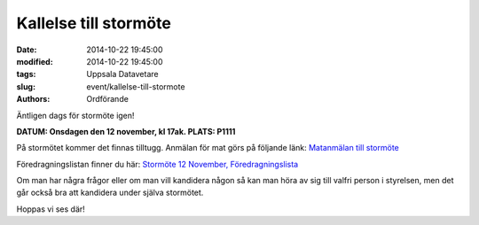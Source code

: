 Kallelse till stormöte
######################

:date: 2014-10-22 19:45:00
:modified: 2014-10-22 19:45:00
:tags: Uppsala Datavetare
:slug: event/kallelse-till-stormote
:authors: Ordförande

Äntligen dags för stormöte igen!

**DATUM: Onsdagen den 12 november, kl 17ak.
PLATS: P1111**

På stormötet kommer det finnas tilltugg. Anmälan för mat görs på
följande länk: `Matanmälan till
stormöte <http://goo.gl/forms/oEKN0U5ZiA>`__

Föredragningslistan finner du här: `Stormöte 12 November,
Föredragningslista <http://www.datavetenskap.nu/wp-content/uploads/2014/10/stormote_20141112.pdf>`__

Om man har några frågor eller om man vill kandidera någon så kan man
höra av sig till valfri person i styrelsen, men det går också bra att
kandidera under själva stormötet.

Hoppas vi ses där!
